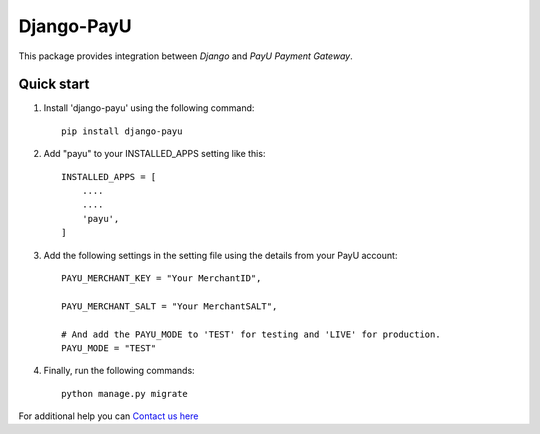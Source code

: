 Django-PayU
==============
.. image:: http://travis-ci.org/MicroPyramid/django-payu.svg?branch=master
    :target: http://travis-ci.org/MicroPyramid/django-payu
.. image:: https://coveralls.io/repos/github/MicroPyramid/django-payu/badge.svg?branch=master
    :target: https://coveralls.io/github/MicroPyramid/django-payu?branch=master
.. image:: https://img.shields.io/github/license/micropyramid/django-payu.svg
    :target: https://pypi.python.org/pypi/django-payu/
.. image:: https://landscape.io/github/MicroPyramid/django-payu/master/landscape.svg?style=flat
   :target: https://landscape.io/github/MicroPyramid/django-payu/master
   :alt: Code Health


This package provides integration between `Django` and `PayU Payment Gateway`.


Quick start
------------

1. Install 'django-payu' using the following command::

    pip install django-payu

2. Add "payu" to your INSTALLED_APPS setting like this::

    INSTALLED_APPS = [
        ....
        ....
        'payu',
    ]

3. Add the following settings in the setting file using the details from your PayU account::

    PAYU_MERCHANT_KEY = "Your MerchantID",

    PAYU_MERCHANT_SALT = "Your MerchantSALT",

    # And add the PAYU_MODE to 'TEST' for testing and 'LIVE' for production.
    PAYU_MODE = "TEST"

4. Finally, run the following commands::

    python manage.py migrate


For additional help you can `Contact us here`_

.. _contact us here: https://micropyramid.com/contact-us/
